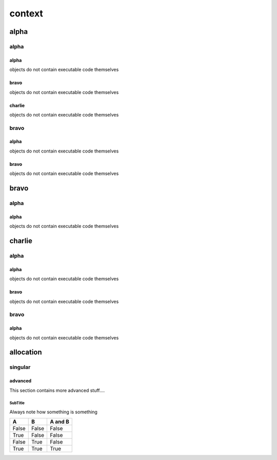 #######
context
#######
*****
alpha
*****
=====
alpha
=====
-----
alpha
-----

objects do not contain executable code themselves


-----
bravo
-----

objects do not contain executable code themselves


-------
charlie
-------

objects do not contain executable code themselves


=====
bravo
=====
-----
alpha
-----

objects do not contain executable code themselves


-----
bravo
-----

objects do not contain executable code themselves


*****
bravo
*****
=====
alpha
=====
-----
alpha
-----

objects do not contain executable code themselves


*******
charlie
*******
=====
alpha
=====
-----
alpha
-----

objects do not contain executable code themselves


-----
bravo
-----

objects do not contain executable code themselves


=====
bravo
=====
-----
alpha
-----

objects do not contain executable code themselves


**********
allocation
**********
========
singular
========
--------
advanced
--------

This section contains more advanced stuff....

SubTitle
^^^^^^^^
Always note how something is something

=====  =====  =======
A      B      A and B
=====  =====  =======
False  False  False
True   False  False
False  True   False
True   True   True
=====  =====  =======


